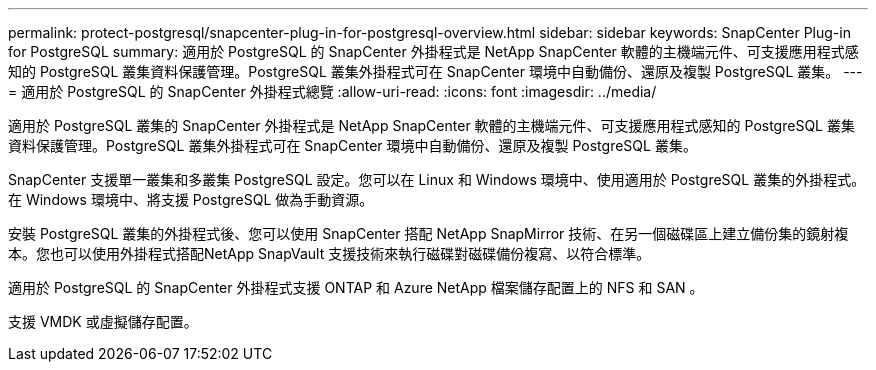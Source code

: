 ---
permalink: protect-postgresql/snapcenter-plug-in-for-postgresql-overview.html 
sidebar: sidebar 
keywords: SnapCenter Plug-in for PostgreSQL 
summary: 適用於 PostgreSQL 的 SnapCenter 外掛程式是 NetApp SnapCenter 軟體的主機端元件、可支援應用程式感知的 PostgreSQL 叢集資料保護管理。PostgreSQL 叢集外掛程式可在 SnapCenter 環境中自動備份、還原及複製 PostgreSQL 叢集。 
---
= 適用於 PostgreSQL 的 SnapCenter 外掛程式總覽
:allow-uri-read: 
:icons: font
:imagesdir: ../media/


[role="lead"]
適用於 PostgreSQL 叢集的 SnapCenter 外掛程式是 NetApp SnapCenter 軟體的主機端元件、可支援應用程式感知的 PostgreSQL 叢集資料保護管理。PostgreSQL 叢集外掛程式可在 SnapCenter 環境中自動備份、還原及複製 PostgreSQL 叢集。

SnapCenter 支援單一叢集和多叢集 PostgreSQL 設定。您可以在 Linux 和 Windows 環境中、使用適用於 PostgreSQL 叢集的外掛程式。在 Windows 環境中、將支援 PostgreSQL 做為手動資源。

安裝 PostgreSQL 叢集的外掛程式後、您可以使用 SnapCenter 搭配 NetApp SnapMirror 技術、在另一個磁碟區上建立備份集的鏡射複本。您也可以使用外掛程式搭配NetApp SnapVault 支援技術來執行磁碟對磁碟備份複寫、以符合標準。

適用於 PostgreSQL 的 SnapCenter 外掛程式支援 ONTAP 和 Azure NetApp 檔案儲存配置上的 NFS 和 SAN 。

支援 VMDK 或虛擬儲存配置。
